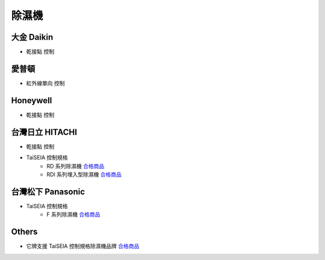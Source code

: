.. _dehumidifier:

======
除濕機
======

-----------
大金 Daikin
-----------

* 乾接點 控制

------
愛普頓
------

* 紅外線單向 控制

---------
Honeywell
---------

* 乾接點 控制

----------------
台灣日立 HITACHI
----------------

* 乾接點 控制

* TaiSEIA 控制規格 
   * RD 系列除濕機 合格商品_
   * RDI 系列埋入型除濕機 合格商品_

------------------
台灣松下 Panasonic
------------------
* TaiSEIA 控制規格 
   * F 系列除濕機 合格商品_

------
Others
------
* 它牌支援 TaiSEIA 控制規格除濕機品牌 合格商品_

.. _合格商品: https://github.com/FLHCoLtd/supportedAccessories/raw/3ae976678fe290435b93c19d9d3efc1731920728/assets/taiseia_cert-2021-05-04.pdf
